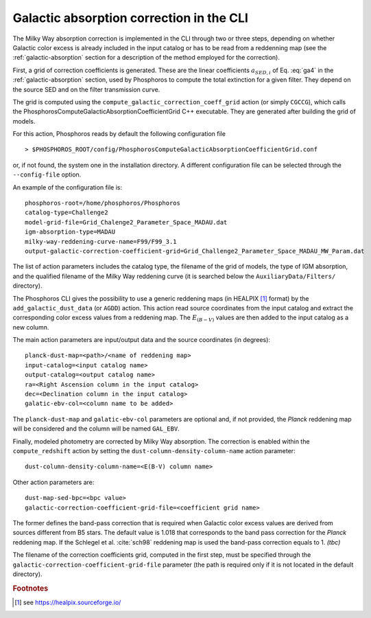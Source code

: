 .. _galactic-absorption-CLI:

Galactic absorption correction in the CLI
==================================================

The Milky Way absorption correction is implemented in the CLI through
two or three steps, depending on whether Galactic color excess is
already included in the input catalog or has to be read from a
reddenning map (see the :ref:`galactic-absorption` section for a
description of the method employed for the correction).

First, a grid of correction coefficients is generated. These are the
linear coefficients :math:`a_{{\scriptscriptstyle SED},i}` of
Eq. :eq:`ga4` in the :ref:`galactic-absorption` section, used by
Phosphoros to compute the total extinction for a given filter. They
depend on the source SED and on the filter transmission curve.

The grid is computed using the
``compute_galactic_correction_coeff_grid`` action (or simply
``CGCCG``), which calls the﻿
PhosphorosComputeGalacticAbsorptionCoefficientGrid C++
executable. They are generated after building the grid of models.

For this action, Phosphoros reads by default the following
configuration file ::

  > $PHOSPHOROS_ROOT/config/PhosphorosComputeGalacticAbsorptionCoefficientGrid.conf

or, if not found, the system one in the installation directory. A
different configuration file can be selected through the
``--config-file`` option.

An example of the configuration file is::

  phosphoros-root=/home/phosphoros/Phosphoros 
  catalog-type=Challenge2
  model-grid-file=Grid_Chalenge2_Parameter_Space_MADAU.dat
  igm-absorption-type=MADAU
  milky-way-reddening-curve-name=F99/F99_3.1
  output-galactic-correction-coefficient-grid=Grid_Challenge2_Parameter_Space_MADAU_MW_Param.dat

The list of action parameters includes the catalog type, the filename
of the grid of models, the type of IGM absorption, and the qualified
filename of the Milky Way reddening curve (it is searched below the
``AuxiliaryData/Filters/`` directory).

The Phosphoros CLI gives the possibility to use a generic reddening
maps (in HEALPIX [#fga_adv]_ format) by the ``add_galactic_dust_data``
(or ``AGDD``) action. This action read source coordinates from the
input catalog and extract the corresponding color excess values from a
reddening map. The :math:`E_{(B-V)}` values are then added to the
input catalog as a new column.

The main action parameters are input/output data and the source
coordinates (in degrees)::

  planck-dust-map=<path>/<name of reddening map>
  input-catalog=<input catalog name>
  output-catalog=<output catalog name>
  ra=<Right Ascension column in the input catalog>
  dec=<Declination column in the input catalog>
  galatic-ebv-col=<column name to be added>

The ``planck-dust-map`` and ``galatic-ebv-col`` parameters are
optional and, if not provided, the *Planck* reddening map will be
considered and the column will be named ``GAL_EBV``.

Finally, modeled photometry are corrected by Milky Way absorption. The
correction is enabled within the ``compute_redshift`` action by
setting the ``dust-column-density-column-name`` action parameter::

  dust-column-density-column-name=<E(B-V) column name>

Other action parameters are::

  dust-map-sed-bpc=<bpc value>
  galactic-correction-coefficient-grid-file=<coefficient grid name>

The former defines the band-pass correction that is required when
Galactic color excess values are derived from sources different from
B5 stars. The default value is 1.018 that corresponds to the band pass
correction for the *Planck* reddening map. If the Schlegel et
al. :cite:`sch98` reddening map is used the band-pass correction
equals to 1. *(tbc)*

The filename of the correction coefficients grid, computed in the
first step, must be specified through the
``galactic-correction-coefficient-grid-file`` parameter (the path is
required only if it is not located in the default directory).


.. rubric :: Footnotes

.. [#fga_adv] see https://healpix.sourceforge.io/


.. bibligraphy:: reference_advanced.bib
